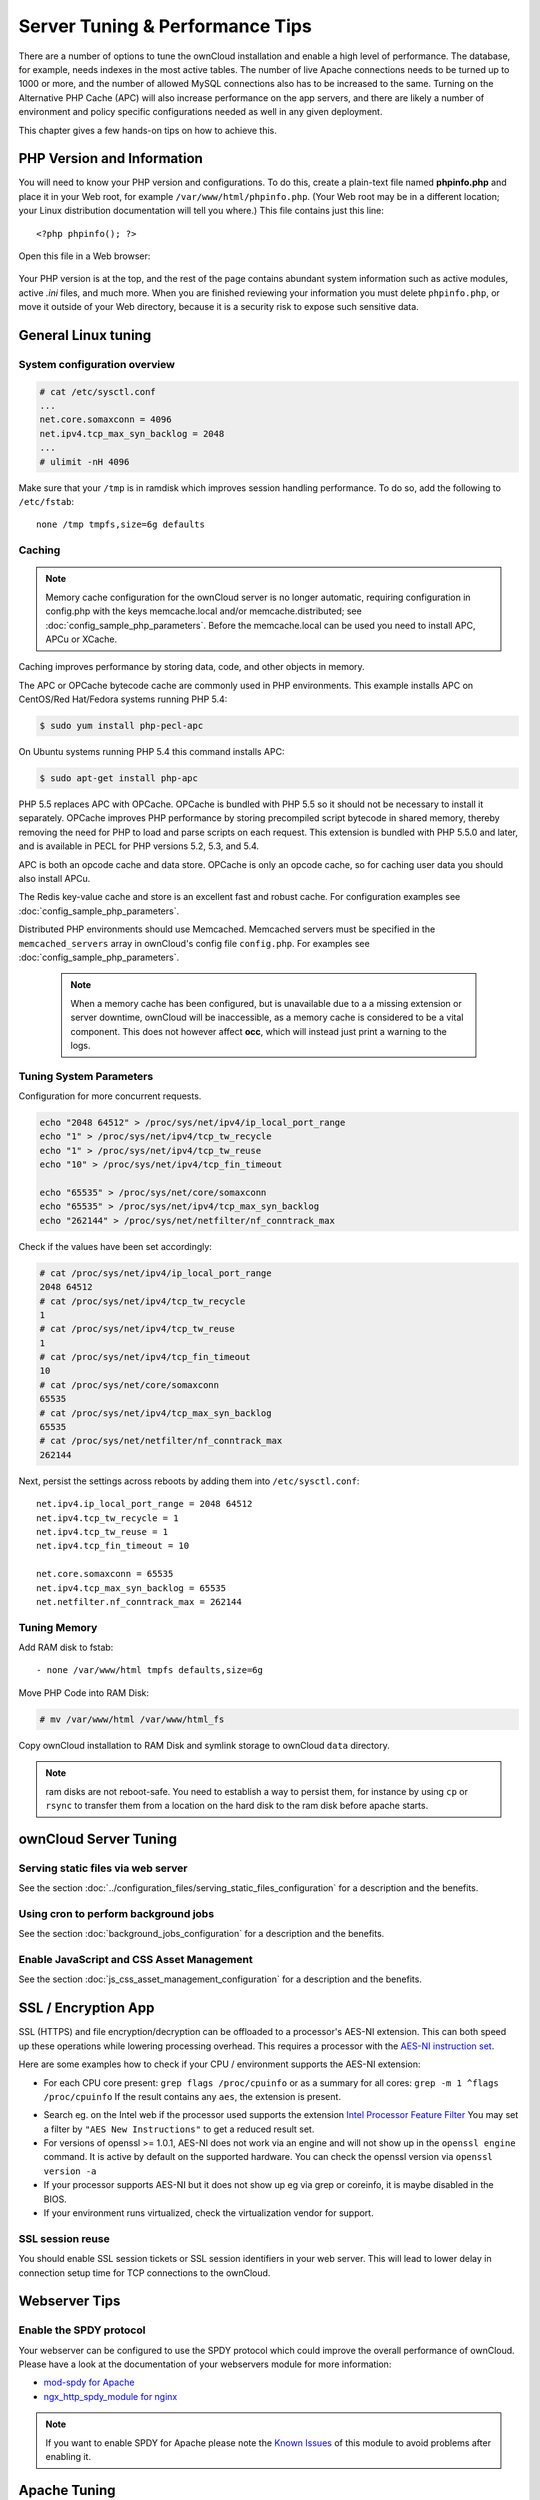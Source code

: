 ################################
Server Tuning & Performance Tips
################################

There are a number of options to tune the ownCloud installation and enable a 
high level of performance. The database, for example, needs indexes in the most 
active tables. The number of live Apache connections needs to be turned up to 
1000 or more, and the number of allowed MySQL connections also has to be 
increased to the same. Turning on the Alternative PHP Cache (APC) will also 
increase performance on the app servers, and there are likely a number of 
environment and policy specific configurations needed as well in any given 
deployment.

This chapter gives a few hands-on tips on how to achieve this.

***************************
PHP Version and Information
***************************

You will need to know your PHP version and configurations. To do this, create a 
plain-text file named **phpinfo.php** and place it in your Web root, for 
example ``/var/www/html/phpinfo.php``. (Your Web root may be in a different 
location; your Linux distribution documentation will tell you where.) This file 
contains just this line::

 <?php phpinfo(); ?>

Open this file in a Web browser:

.. figure:: ../images/phpinfo.png

Your PHP version is at the top, and the rest of the page contains abundant 
system information such as active modules, active `.ini` files, and much more. 
When you are finished reviewing your information you must delete 
``phpinfo.php``, or move it outside of your Web directory, because it is a 
security risk to expose such sensitive data.

********************
General Linux tuning
********************

System configuration overview
=============================

.. code-block:: console

	# cat /etc/sysctl.conf
        ...
	net.core.somaxconn = 4096
	net.ipv4.tcp_max_syn_backlog = 2048
        ...
	# ulimit -nH 4096

Make sure that your ``/tmp`` is in ramdisk which improves session handling
performance. To do so, add the following to ``/etc/fstab``::

	none /tmp tmpfs,size=6g defaults

.. _caching:
	
Caching
=======	

.. note:: Memory cache configuration for the ownCloud server is no longer
          automatic, requiring configuration in config.php with the keys
          memcache.local and/or memcache.distributed;
          see :doc:`config_sample_php_parameters`.
          Before the memcache.local can be used you need to install
          APC, APCu or XCache.

Caching improves performance by storing data, code, and other objects in 
memory. 

The APC or OPCache bytecode cache are commonly used in PHP environments. This 
example installs APC on CentOS/Red Hat/Fedora systems running PHP 5.4:

.. code-block:: console

	$ sudo yum install php-pecl-apc
	
On Ubuntu systems running PHP 5.4 this command installs APC:

.. code-block:: console

        $ sudo apt-get install php-apc
             
PHP 5.5 replaces APC with OPCache. OPCache is bundled with PHP 5.5 so it should 
not be necessary to install it separately. OPCache improves PHP performance by 
storing precompiled script bytecode in shared memory, thereby removing the need 
for PHP to load and parse scripts on each request. This extension is bundled 
with PHP 5.5.0 and later, and is available in PECL for PHP versions 5.2, 5.3, 
and 5.4.

APC is both an opcode cache and data store. OPCache is only an opcode cache, so 
for caching user data you should also install APCu.

The Redis key-value cache and store is an excellent fast and robust cache. For 
configuration examples see :doc:`config_sample_php_parameters`. 

Distributed PHP environments should use Memcached. Memcached servers must be 
specified in the ``memcached_servers`` array in ownCloud's config file 
``config.php``. For examples see :doc:`config_sample_php_parameters`.

 .. note:: When a memory cache has been configured, but is unavailable due to a
           a missing extension or server downtime, ownCloud will be
           inaccessible, as a memory cache is considered to be a vital
           component.
           This does not however affect **occ**, which will instead just print
           a warning to the logs.

Tuning System Parameters
========================

Configuration for more concurrent requests.

.. code-block:: bash

	echo "2048 64512" > /proc/sys/net/ipv4/ip_local_port_range
	echo "1" > /proc/sys/net/ipv4/tcp_tw_recycle
	echo "1" > /proc/sys/net/ipv4/tcp_tw_reuse
	echo "10" > /proc/sys/net/ipv4/tcp_fin_timeout

	echo "65535" > /proc/sys/net/core/somaxconn
	echo "65535" > /proc/sys/net/ipv4/tcp_max_syn_backlog
	echo "262144" > /proc/sys/net/netfilter/nf_conntrack_max

Check if the values have been set accordingly:

.. code-block:: console

	# cat /proc/sys/net/ipv4/ip_local_port_range
        2048 64512
	# cat /proc/sys/net/ipv4/tcp_tw_recycle
        1
	# cat /proc/sys/net/ipv4/tcp_tw_reuse
        1
	# cat /proc/sys/net/ipv4/tcp_fin_timeout
        10
	# cat /proc/sys/net/core/somaxconn
        65535
	# cat /proc/sys/net/ipv4/tcp_max_syn_backlog
        65535
	# cat /proc/sys/net/netfilter/nf_conntrack_max
        262144

Next, persist the settings across reboots by adding them into ``/etc/sysctl.conf``::

	net.ipv4.ip_local_port_range = 2048 64512
	net.ipv4.tcp_tw_recycle = 1
	net.ipv4.tcp_tw_reuse = 1
	net.ipv4.tcp_fin_timeout = 10

	net.core.somaxconn = 65535
	net.ipv4.tcp_max_syn_backlog = 65535
	net.netfilter.nf_conntrack_max = 262144

Tuning Memory
=============

Add RAM disk to fstab::

	- none /var/www/html tmpfs defaults,size=6g

Move PHP Code into RAM Disk:

.. code-block:: console

	# mv /var/www/html /var/www/html_fs

Copy ownCloud installation to RAM Disk and symlink storage to ownCloud ``data``
directory.

.. note:: ram disks are not reboot-safe. You need to establish a way to persist them,
          for instance by using ``cp`` or ``rsync`` to transfer them from a location
          on the hard disk to the ram disk before apache starts.
          
**********************
ownCloud Server Tuning
**********************

Serving static files via web server
===================================

See the section 
:doc:`../configuration_files/serving_static_files_configuration` for a 
description and the benefits.

Using cron to perform background jobs
=====================================

See the section :doc:`background_jobs_configuration` for a description and the 
benefits.

Enable JavaScript and CSS Asset Management
==========================================

See the section :doc:`js_css_asset_management_configuration` for a description and the 
benefits.
         
********************          
SSL / Encryption App
********************

SSL (HTTPS) and file encryption/decryption can be offloaded to a processor's 
AES-NI extension. This can both speed up these operations while lowering 
processing overhead. This requires a processor with the `AES-NI instruction set 
<http://wikipedia.org/wiki/AES_instruction_set>`_.

Here are some examples how to check if your CPU / environment supports the 
AES-NI extension:

* For each CPU core present: ``grep flags /proc/cpuinfo`` or as a summary for 
  all cores: ``grep -m 1 ^flags /proc/cpuinfo`` If the result contains any 
  ``aes``, the extension is present.   

.. windows is not supported on 8.x  
.. * On Windows you can run ``coreinfo`` from Sysinternals `Windows 
.. Sysinternals 
..  Download Coreinfo 
..  <https://technet.microsoft.com/en-us/sysinternals/cc835722.aspx>`_ which 
..  gives you details of the processor and extensions present. Note: you may 
.. have 
..  to run the command shell as administrator to get an output.
  
* Search eg. on the Intel web if the processor used supports the extension 
  `Intel Processor Feature Filter 
  <http://ark.intel.com/MySearch.aspx?AESTech=true>`_ You may set a filter by 
  ``"AES New Instructions"`` to get a reduced result set.
   
* For versions of openssl >= 1.0.1, AES-NI does not work via an engine and 
  will not show up in the ``openssl engine`` command. It is active by default 
  on the supported hardware. You can check the openssl version via ``openssl 
  version -a``
    
* If your processor supports AES-NI but it does not show up eg via grep or 
  coreinfo, it is maybe disabled in the BIOS.
  
* If your environment runs virtualized, check the virtualization vendor for 
  support.
  
SSL session reuse
=================

You should enable SSL session tickets or SSL session identifiers in your
web server. This will lead to lower delay in connection setup time for
TCP connections to the ownCloud.

**************  
Webserver Tips
**************

Enable the SPDY protocol
========================

Your webserver can be configured to use the SPDY protocol which could improve 
the overall performance of ownCloud. Please have a look at the documentation of 
your webservers module for more information:

* `mod-spdy for Apache <https://code.google.com/p/mod-spdy/>`_

* `ngx_http_spdy_module for nginx 
  <http://nginx.org/en/docs/http/ngx_http_spdy_module.html>`_

.. note:: If you want to enable SPDY for Apache please note the `Known Issues 
   <https://code.google.com/p/mod-spdy/wiki/KnownIssues>`_
   of this module to avoid problems after enabling it.

*************
Apache Tuning
*************

Maximum number Apache processes
===============================

An Apache process is using around 12MB of RAM. Apache should be configured that 
the maximum number of HTTPD processes time 12MB is lower than the amount of 
RAM. Otherwise the system begins to swap and the performance goes down. In this 
case the maximum number is set to 6000.

KeepAlive should be configured with sensible defaults
=====================================================

.. code-block:: apache

	KeepAlive On
	KeepAliveTimeout 2
	MaxKeepAliveRequests 10

mod_gzip
========

``mod_gzip`` should be used because it speeds up the transfer of data and 
helps to free server memory, and HTTP connections are closed faster.

.. Commented out because oC does not support mod_deflate
.. mod_deflate
.. -----------
.. mod_deflate should be used because it speeds up the transfer of data and helps
.. to free server memory and http connections are closed faster

PHP safe mode
=============

PHP safe mode has to be turned off. It is deprecated and will be removed in
newer PHP versions.

MPM
===

Apache prefork has to be used. Don’t use threaded ``mpm`` with ``mod_php`` 
because PHP is currently not thread safe.

Hostname Lookups
================

.. code-block:: bash

	# cat /etc/httpd/conf/httpd.conf
        ...
	HostnameLookups off

Log files
=========

Log files should be switched off for maximum performance.

Comment out the ``CustomLog`` directive. Keep ``ErrorLog`` to be able to track down errors.

.. todo: loglevel?

MaxKeepAliveRequests 4096
=========================

.. code-block:: apache

	<IfModule prefork.c>
		StartServers 100
		MinSpareServers 100
		MaxSpareServers 2000
		ServerLimit 6000
		MaxClients 6000
		MaxRequestsPerChild 4000
	</IfModule>

	<Directory "/var/www/html">
		Options Indexes SymLinksIfOwnerMatch AllowOverride All
	</Directory>

**********************
Database Best Practice
**********************

Currently ownCloud supports the following relational database management systems:

- MySQL
- MariaDB
- PostgreSQL
- SQLite
- Oracle

SQLite is not supported in the Enterprise edition, and is not recommended 
except for systems with very light workloads, and for testing ownCloud.

We are using the `doctrine database abstraction layer`_ and schema evolution 
with a `MDB2 Schema`_ based table description in XML.

.. _doctrine database abstraction layer: http://www.doctrine-project.org/projects/dbal.html
.. _MDB2 Schema: https://raw2.github.com/pear/MDB2_Schema/master/docs/xml_schema_documentation.html


Using MariaDB/MySQL instead of SQLite
=====================================

MySQL or MariaDB are preferred because of the `performance limitations of 
SQLite with highly concurrent applications 
<http://www.sqlite.org/whentouse.html>`_, like ownCloud.

On large instances you could consider `running MySQLTuner 
<https://github.com/major/MySQLTuner-perl/>`_ to optimize the database.

See the section :doc:`../configuration_database/linux_database_configuration` 
how to configure ownCloud for MySQL or MariaDB. If your installation is already 
running on
SQLite then it is possible to convert to MySQL or MariaDB using the steps 
provided in :doc:`../configuration_database/db_conversion`.

Improve slow performance with MySQL on Windows
==============================================

On Windows hosts running MySQL on the same system changing the parameter 
``dbhost`` in your ``config/config.php``
from ``localhost`` to ``127.0.0.1`` could improve the page loading time.

See also `this forum thread 
<http://forum.owncloud.org/viewtopic.php?f=17&t=7559>`_.

Other performance improvements
==============================

Mysql: compare https://tools.percona.com/wizard to your current settings
MariaDB: https://mariadb.com/kb/en/optimization-and-tuning/

Postgresql
==========

Alternative to MariaDB/MySQL. Used in production by a few core developers.

Requires at least Postgresql 9.0

Other performance improvements
------------------------------

See http://wiki.postgresql.org/wiki/Performance_Optimization

Oracle Database
===============

Usage scenario: Existing enterprise installations. Only core apps are supported 
and tested. Not recommended because it involves compiling the oci8

Other performance improvements
------------------------------

http://de.slideshare.net/cjorcl/best-practices-php-and-the-oracle-database and ask your DBA.

Problems
--------

When ORA-56600 occurs (Oracle Bug 8467564) set this php.ini setting:
`oci8.statement_cache_size=1000`, see `oracle forum discussion`_

.. _oracle forum discussion: https://community.oracle.com/message/3468020#3468020


*****************
Scalability notes
*****************

When multiple installations are an option due to geographical or task related separation, using the Federated Cloud Sharing functionality to run separate ownCloud instances which link to each other can be helpful when scaling to hundreds of thousands of users. See :doc:`../configuration_files/federated_cloud_sharing_configuration`.

In general, scalability of ownCloud goes up significantly in each release. For example, ownCloud 8.1 can sustain over 50% more users on the same hardware as ownCloud 8.0 could. If the ability to have many users on a single ownCloud server is an important consideration, use the latest ownCloud Server and client versions.

Find more details and tips on deploying large ownCloud installations in :doc:`../operations/scaling_multiple_machines`, the `ownCloud whitepapers`_ on owncloud.com and the `ownCloud FAQ`_.

.. _ownCloud whitepapers: https://owncloud.com/whitepapers

.. _ownCloud FAQ: https://owncloud.org/faq/#scaling

*******************************************************************
Nginx: caching ownCloud gallery thumbnails with fastcgi_cache_purge
*******************************************************************

One of the optimisations for ownCloud when using Nginx as webserver is to 
combine FastCGI caching with "Cache Purge", a `3rdparty Nginx module 
<http://wiki.nginx.org/3rdPartyModules>`_  that adds the ability to purge 
content from `FastCGI`, `proxy`, `SCGI` and `uWSGI` caches. This mechanism 
speeds up thumbnail presentation as it shifts requests to Nginx and minimizes 
php invocations which else would take place for every thumbnail presented every 
time.
 
The following procedure is based on an Ubuntu 14.04 system. You may need to 
adapt it according your OS type and release.

.. note::
   Unlike Apache, Nginx does not dynamically load modules. All modules needed, 
   must be compiled into Nginx. This is one of the reasons for Nginx´s 
   performance. It is expected to have an already running Nginx installation 
   with a working configuration set up like described in the ownCloud 
   documentation.

Nginx module check
==================

As a first step, it is necessary to check if your Nginx installation has the 
``nginx cache purge`` module compiled in::
 
 nginx -V 2>&1 | grep ngx_cache_purge -o
 
If your output contains ``ngx_cache_purge``, you can continue with the 
configuration, else you need to manually compile Nginx with the module needed.

Compile Nginx with the ``nginx-cache-purge`` module
===================================================

1. **Preparation:**

.. code-block:: bash

    cd /opt
    wget http://nginx.org/keys/nginx_signing.key
    sudo apt-key add nginx_signing.key
    sudo vi /etc/apt/sources.list.d/nginx.list
    
Add following lines (in case, replace ``{trusty}`` by your distribution  
name)::

   deb http://nginx.org/packages/mainline/ubuntu/ trusty nginx
   deb -src http://nginx.org/packages/mainline/ubuntu/ trusty nginx    

Then run ``sudo apt-get update``

.. note:: If you're not overly cautious and wish to install the latest and 
   greatest Nginx packages and features, you may have to install Nginx from its 
   mainline repository. From the Nginx homepage: "In general, you should 
   deploy Nginx from its mainline branch at all times." If you would like to 
   use standard Nginx from the latest mainline branch but without compiling in 
   any additional modules, just run ``sudo apt-get install nginx``.   

2. **Download the Nginx source from the ppa repository**

.. code-block:: bash

   cd /opt
   sudo apt-get build-dep nginx
   sudo apt-get source nginx

3. **Download module(s) to be compiled in and configure compiler arguments**
    
.. code-block:: bash 
   
   ls -la
    
Please replace ``{release}`` with the release downloaded::

   cd /opt/nginx-{release}/debian
    
If folder "modules" is not present, do:

.. code-block:: bash

   sudo mkdir modules
   cd modules
   sudo git clone https://github.com/FRiCKLE/ngx_cache_purge.git
   sudo vi /opt/nginx-{release}/debian/rules
    
If not present, add the following line at the top under::

   #export DH_VERBOSE=1:
   MODULESDIR = $(CURDIR)/debian/modules
   
And the end of every ``configure`` command add::

  --add-module=$(MODULESDIR)/ngx_cache_purge
    
Don't forget to escape preceeding lines with a backslash ``\``.
The parameters may now look::
      
   $(WITH_SPDY) \
   --with-cc-opt="$(CFLAGS)" \
   --with-ld-opt="$(LDFLAGS)" \
   --with-ipv6 \
   --add-module=$(MODULESDIR)/ngx_cache_purge

4. **Compile and install Nginx**

.. code-block:: bash

   cd /opt/nginx-{release}
   sudo dpkg-buildpackage -uc -b
   ls -la /opt
   sudo dpkg --install /opt/nginx_{release}~{distribution}_amd64.deb

5. **Check if the compilation and installation of the ngx_cache_purge module 
   was successful**
   
.. code-block:: bash  

   nginx -V 2>&1 | grep ngx_cache_purge -o
    
It should show now: ``ngx_cache_purge``
    
Show Nginx version including all features compiled and installed::

   nginx -V 2>&1 | sed s/" --"/"\n\t--"/g

6. **Mark Nginx to be blocked from further updates via apt-get**

.. code-block:: bash

   sudo dpkg --get-selections | grep nginx
    
For every nginx component listed run ``sudo apt-mark hold <component>``   

7. **Regular checks for nginx updates**

Do a regular visit on the `Nginx news page <http://nginx.org>`_ and proceed 
in case of updates with item 2 to 5.

Configure Nginx with the ``nginx-cache-purge`` module
=====================================================

1. **Preparation**
   Create a directory where Nginx will save the cached thumbnails. Use any 
   path that fits to your environment. Replace ``{path}`` in this example with 
   your file path:
   
.. code-block:: bash   
   
   sudo mkdir -p /usr/local/tmp/cache   

2. **Configuration**

.. code-block:: bash

   sudo vi /etc/nginx/sites-enabled/{your-ownCloud-nginx-config-file}
    
Add at the *beginning*, but *outside* the ``server{}`` block::

   fastcgi_cache_path {path} levels=1:2 keys_zone=OWNCLOUD:100m inactive=60m;
   
Add *inside* the ``server{}`` block, as an example of a configuration::
   
   set $skip_cache 1;
       
   # POST requests and urls with a query string should always go to PHP
    
   if ($request_uri ~* "thumbnail.php") 
   { set $skip_cache 0;
   }
       
   fastcgi_cache_key "$scheme$request_method$host$request_uri";
   fastcgi_cache_use_stale error timeout invalid_header http_500;
   fastcgi_ignore_headers Cache-Control Expires Set-Cookie;
       
   location ~ \.php(?:$/) {
         fastcgi_split_path_info ^(.+\.php)(/.+)$;
       
         include fastcgi_params;
         fastcgi_param SCRIPT_FILENAME $document_root$fastcgi_script_name;
         fastcgi_param PATH_INFO $fastcgi_path_info;
         fastcgi_param HTTPS on;
         fastcgi_pass php-handler;
       
         fastcgi_cache_bypass $skip_cache;
         fastcgi_no_cache $skip_cache;
         fastcgi_cache OWNCLOUD;
         fastcgi_cache_valid  60m;
         }
   
.. note: Note regarding the ``fastcgi_pass`` parameter:
   Use whatever fits your configuration. In the example above, a ``upstream`` 
   was defined in an Nginx global configuration file.
   This then can look like::
       
     upstream php-handler {
         server 127.0.0.1:9000;
         # or
         #server unix:/var/run/php5-fpm.sock;
       } 
   
3. **Test the configuration**

.. code-block:: bash

   sudo service nginx restart
   
*  Open your browser and clear your cache.   
*  Logon to your ownCloud instance, open the gallery app, move thru your       
   folders and watch while the thumbnails are generated for the first time.
*  You may also watch with eg. ``htop`` your system load while the 
   thumbnails are processed.
*  Go to another app or logout and relogon.
*  Open the gallery app again and browse to the folders you accessed before.
   Your thumbnails should appear more or less immediately.
*  ``htop`` will not show up additional load while processing, compared to 
   the high load before.
